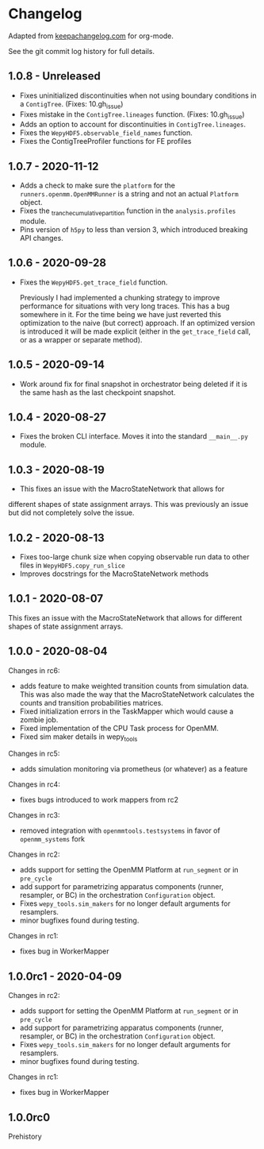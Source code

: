 
* Changelog

Adapted from [[https://keepachangelog.com][keepachangelog.com]] for org-mode.

See the git commit log history for full details.

** 1.0.8 - Unreleased

- Fixes uninitialized discontinuities when not using boundary
  conditions in a ~ContigTree~. (Fixes: 10.gh_issue)
- Fixes mistake in the ~ContigTree.lineages~ function. (Fixes: 10.gh_issue)
- Adds an option to account for discontinuities in ~ContigTree.lineages~.
- Fixes the ~WepyHDF5.observable_field_names~ function.
- Fixes the ContigTreeProfiler functions for FE profiles

  
** 1.0.7 - 2020-11-12

- Adds a check to make sure the ~platform~ for the
  ~runners.openmm.OpenMMRunner~ is a string and not an actual
  ~Platform~ object.
- Fixes the _tranche_cumulative_partition function in the
  ~analysis.profiles~ module.
- Pins version of ~h5py~ to less than version 3, which introduced
  breaking API changes.

** 1.0.6 - 2020-09-28

- Fixes the ~WepyHDF5.get_trace_field~ function.

  Previously I had implemented a chunking strategy to improve
  performance for situations with very long traces. This has a bug
  somewhere in it. For the time being we have just reverted this
  optimization to the naive (but correct) approach. If an optimized
  version is introduced it will be made explicit (either in the
  ~get_trace_field~ call, or as a wrapper or separate method).


** 1.0.5 - 2020-09-14

- Work around fix for final snapshot in orchestrator being deleted if
  it is the same hash as the last checkpoint snapshot.

** 1.0.4 - 2020-08-27

- Fixes the broken CLI interface. Moves it into the standard ~__main__.py~ module.

** 1.0.3 - 2020-08-19

- This fixes an issue with the MacroStateNetwork that allows for
different shapes of state assignment arrays. This was previously an
issue but did not completely solve the issue.

** 1.0.2 - 2020-08-13

- Fixes too-large chunk size when copying observable run data to other
  files in ~WepyHDF5.copy_run_slice~
- Improves docstrings for the MacroStateNetwork methods

** 1.0.1 - 2020-08-07

This fixes an issue with the MacroStateNetwork that allows for
different shapes of state assignment arrays.

** 1.0.0 - 2020-08-04

Changes in rc6:

- adds feature to make weighted transition counts from simulation
  data. This was also made the way that the MacroStateNetwork
  calculates the counts and transition probabilities matrices.
- Fixed initialization errors in the TaskMapper which would cause a
  zombie job.
- Fixed implementation of the CPU Task process for OpenMM.
- Fixed sim maker details in wepy_tools

Changes in rc5:

- adds simulation monitoring via prometheus (or whatever) as a feature

Changes in rc4:

- fixes bugs introduced to work mappers from rc2


Changes in rc3:

- removed integration with ~openmmtools.testsystems~ in favor of
  ~openmm_systems~ fork

Changes in rc2:

- adds support for setting the OpenMM Platform at ~run_segment~ or in
  ~pre_cycle~
- add support for parametrizing apparatus components (runner,
  resampler, or BC) in the orchestration ~Configuration~ object.
- Fixes ~wepy_tools.sim_makers~ for no longer default arguments for resamplers.
- minor bugfixes found during testing.

Changes in rc1:

- fixes bug in WorkerMapper



** 1.0.0rc1 - 2020-04-09

Changes in rc2:

- adds support for setting the OpenMM Platform at ~run_segment~ or in
  ~pre_cycle~
- add support for parametrizing apparatus components (runner,
  resampler, or BC) in the orchestration ~Configuration~ object.
- Fixes ~wepy_tools.sim_makers~ for no longer default arguments for resamplers.
- minor bugfixes found during testing.

Changes in rc1:

- fixes bug in WorkerMapper



** 1.0.0rc0

Prehistory
